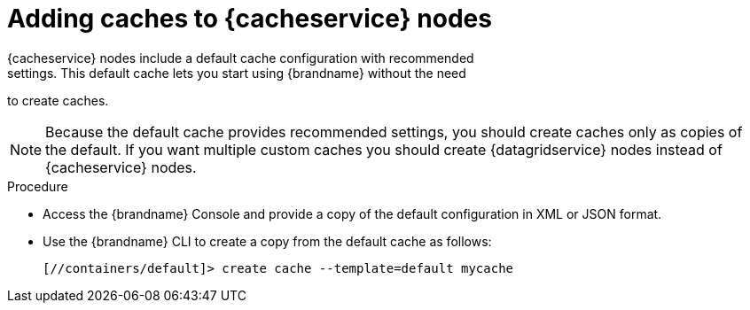 [id='creating-caches-cacheservice_{context}']
= Adding caches to {cacheservice} nodes
{cacheservice} nodes include a default cache configuration with recommended
settings. This default cache lets you start using {brandname} without the need
to create caches.

[NOTE]
====
Because the default cache provides recommended settings, you should create
caches only as copies of the default. If you want multiple custom caches you
should create {datagridservice} nodes instead of {cacheservice} nodes.
====

.Procedure

* Access the {brandname} Console and provide a copy of the default configuration in XML or JSON format.
* Use the {brandname} CLI to create a copy from the default cache as follows:
+
[source,options="nowrap",subs=attributes+]
----
[//containers/default]> create cache --template=default mycache
----
